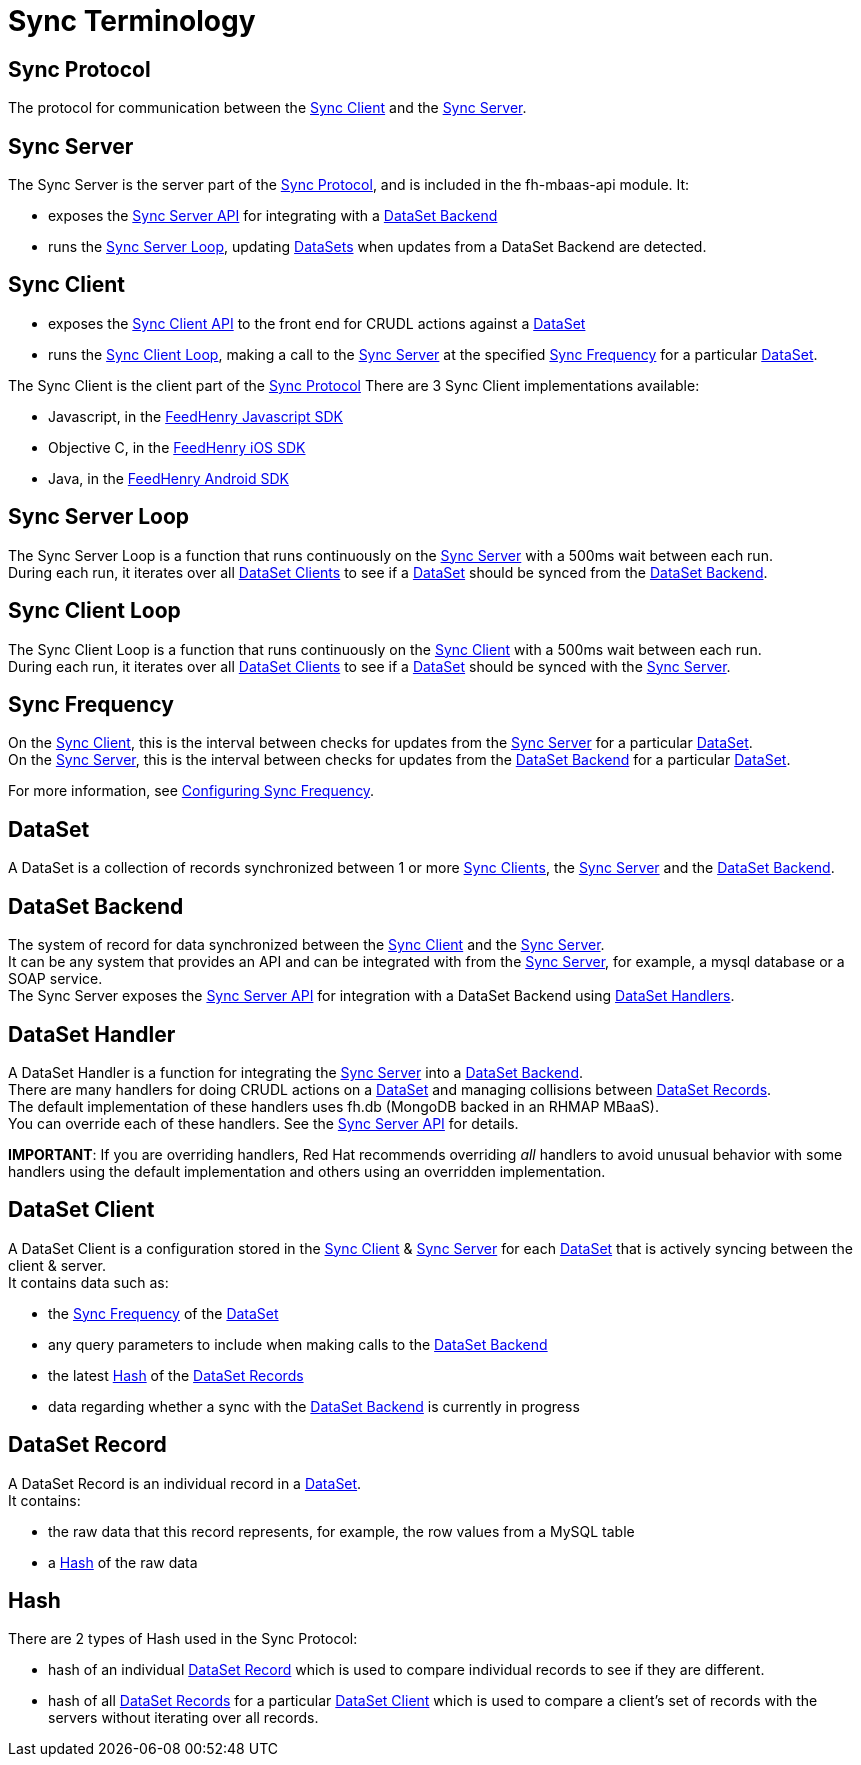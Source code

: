 [[sync-terminology]]
= Sync Terminology

[[sync-protocol]]
== Sync Protocol

The protocol for communication between the xref:sync-client[Sync Client] and the xref:sync-server[Sync Server]. +

[[sync-server]]
== Sync Server

The Sync Server is the server part of the
xref:sync-protocol[Sync Protocol], and is included in the fh-mbaas-api module. It:

* exposes the link:{CloudAPI}#fh-sync[Sync Server API] for integrating with a xref:dataset-backend[DataSet Backend]
* runs the xref:sync-server-loop[Sync Server Loop], updating xref:dataset[DataSets] when updates from a DataSet Backend are detected.

[[sync-client]]
== Sync Client

* exposes the link:{ClientAPI}#fh-sync[Sync Client API] to the front end for CRUDL actions against a xref:dataset[DataSet]
* runs the xref:sync-client-loop[Sync Client Loop], making a call to the xref:sync-server[Sync Server] at the specified xref:sync-frequency[Sync Frequency] for a particular xref:dataset[DataSet].

The Sync Client is the client part of the xref:sync-protocol[Sync Protocol]
There are 3 Sync Client implementations available:

* Javascript, in the
https://github.com/feedhenry/fh-sync-js/blob/master/src/sync-client.js[FeedHenry Javascript SDK]
* Objective C, in the
https://github.com/feedhenry/fh-ios-sdk/tree/master/fh-ios-sdk/Sync[FeedHenry iOS SDK]
* Java, in the
https://github.com/feedhenry/fh-android-sdk[FeedHenry Android SDK]

[[sync-server-loop]]
== Sync Server Loop

The Sync Server Loop is a function that runs continuously on the
xref:sync-server[Sync Server] with a 500ms wait between each run. +
During each run, it iterates over all xref:dataset-client[DataSet Clients] to
see if a xref:dataset[DataSet] should be synced from the
xref:dataset-backend[DataSet Backend].

[[sync-client-loop]]
== Sync Client Loop

The Sync Client Loop is a function that runs continuously on the
xref:sync-client[Sync Client] with a 500ms wait between each run. +
During each run, it iterates over all xref:dataset-client[DataSet Clients] to
see if a xref:dataset[DataSet] should be synced with the
xref:sync-server[Sync Server].

[[sync-frequency]]
== Sync Frequency

On the xref:sync-client[Sync Client], this is the interval between checks
for updates from the xref:sync-server[Sync Server] for a particular
xref:dataset[DataSet]. +
On the xref:sync-server[Sync Server], this is the interval between checks
for updates from the xref:dataset-backend[DataSet Backend] for a
particular xref:dataset[DataSet].

For more information, see xref:configuring-sync-frequency[Configuring Sync Frequency].

[[dataset]]
== DataSet

A DataSet is a collection of records synchronized between 1 or
more xref:sync-client[Sync Clients], the xref:sync-server[Sync Server]
and the xref:dataset-backend[DataSet Backend].

[[dataset-backend]]
== DataSet Backend

The system of record for data synchronized between the
xref:sync-client[Sync Client] and the xref:sync-server[Sync Server]. +
It can be any system that provides an API and can be integrated with
from the xref:sync-server[Sync Server], for example, a mysql database or a SOAP
service. +
The Sync Server exposes the link:{CloudAPI}#fh-sync[Sync Server API]
for integration with a DataSet Backend using xref:dataset-handler[DataSet
Handlers].

[[dataset-handler]]
== DataSet Handler

A DataSet Handler is a function for integrating the
xref:sync-server[Sync Server] into a xref:dataset-backend[DataSet
Backend]. +
There are many handlers for doing CRUDL actions on a
xref:dataset[DataSet] and managing collisions between
xref:dataset-record[DataSet Records]. +
The default implementation of these handlers uses fh.db (MongoDB backed
in an RHMAP MBaaS). +
You can override each of these handlers. See the
link:{CloudAPI}#fh-sync[Sync Server API] for details.

*IMPORTANT*: If you are overriding handlers, Red Hat recommends overriding
_all_ handlers to avoid unusual behavior with some handlers
using the default implementation and others using an overridden
implementation.

[[dataset-client]]
== DataSet Client

A DataSet Client is a configuration stored in the xref:sync-client[Sync
Client] & xref:sync-server[Sync Server] for each xref:dataset[DataSet]
that is actively syncing between the client & server. +
It contains data such as:

* the xref:sync-frequency[Sync Frequency] of the xref:dataset[DataSet]
* any query parameters to include when making calls to the
xref:dataset-backend[DataSet Backend]
* the latest xref:hash[Hash] of the xref:dataset-record[DataSet
Records]
* data regarding whether a sync with the xref:dataset-backend[DataSet Backend] is currently
in progress

[[dataset-record]]
== DataSet Record

A DataSet Record is an individual record in a xref:dataset[DataSet]. +
It contains:

* the raw data that this record represents, for example, the row values from a
MySQL table
* a xref:hash[Hash] of the raw data

[[hash]]
== Hash

There are 2 types of Hash used in the Sync Protocol:

* hash of an individual xref:dataset-record[DataSet Record] which is used to compare individual records to see if they are different.
* hash of all xref:dataset-record[DataSet Records] for a particular
xref:dataset-client[DataSet Client] which is used to compare a client's set of records with the servers without iterating over all records.
